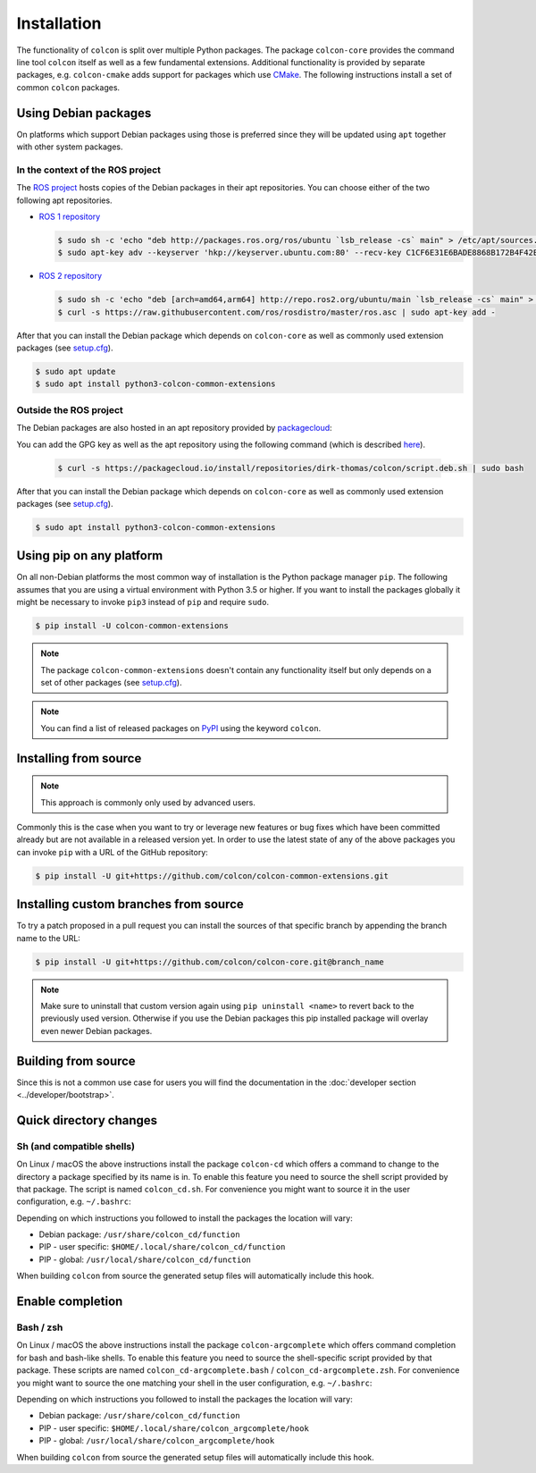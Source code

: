 Installation
============

The functionality of ``colcon`` is split over multiple Python packages.
The package ``colcon-core`` provides the command line tool ``colcon`` itself as well as a few fundamental extensions.
Additional functionality is provided by separate packages, e.g. ``colcon-cmake`` adds support for packages which use `CMake <https://cmake.org/>`_.
The following instructions install a set of common ``colcon`` packages.

Using Debian packages
---------------------

On platforms which support Debian packages using those is preferred since they will be updated using ``apt`` together with other system packages.

In the context of the ROS project
~~~~~~~~~~~~~~~~~~~~~~~~~~~~~~~~~

The `ROS project <https://www.ros.org/>`_ hosts copies of the Debian packages in their apt repositories.
You can choose either of the two following apt repositories.

* `ROS 1 repository <http://wiki.ros.org/Installation/Ubuntu#Installation.2BAC8-Ubuntu.2BAC8-Sources-4.Setup_your_sources.list>`_

  .. code-block:: bash

      $ sudo sh -c 'echo "deb http://packages.ros.org/ros/ubuntu `lsb_release -cs` main" > /etc/apt/sources.list.d/ros-latest.list'
      $ sudo apt-key adv --keyserver 'hkp://keyserver.ubuntu.com:80' --recv-key C1CF6E31E6BADE8868B172B4F42ED6FBAB17C654

* `ROS 2 repository <https://github.com/ros2/ros2/wiki/Linux-Install-Debians#setup-sources>`_

  .. code-block:: bash

      $ sudo sh -c 'echo "deb [arch=amd64,arm64] http://repo.ros2.org/ubuntu/main `lsb_release -cs` main" > /etc/apt/sources.list.d/ros2-latest.list'
      $ curl -s https://raw.githubusercontent.com/ros/rosdistro/master/ros.asc | sudo apt-key add -

After that you can install the Debian package which depends on ``colcon-core`` as well as commonly used extension packages (see `setup.cfg <https://github.com/colcon/colcon-common-extensions/blob/master/setup.cfg>`_).

.. code-block:: bash

    $ sudo apt update
    $ sudo apt install python3-colcon-common-extensions

Outside the ROS project
~~~~~~~~~~~~~~~~~~~~~~~

The Debian packages are also hosted in an apt repository provided by `packagecloud <https://packagecloud.io/>`_: |packagecloud|

.. |packagecloud| image:: https://img.shields.io/badge/deb-packagecloud.io-844fec.svg
    :target: https://packagecloud.io/dirk-thomas/colcon

You can add the GPG key as well as the apt repository using the following command (which is described `here <https://packagecloud.io/dirk-thomas/colcon/install>`_).

  .. code-block:: bash

      $ curl -s https://packagecloud.io/install/repositories/dirk-thomas/colcon/script.deb.sh | sudo bash

After that you can install the Debian package which depends on ``colcon-core`` as well as commonly used extension packages (see `setup.cfg <https://github.com/colcon/colcon-common-extensions/blob/master/setup.cfg>`_).

.. code-block:: bash

    $ sudo apt install python3-colcon-common-extensions

Using pip on any platform
-------------------------

On all non-Debian platforms the most common way of installation is the Python package manager ``pip``.
The following assumes that you are using a virtual environment with Python 3.5 or higher.
If you want to install the packages globally it might be necessary to invoke ``pip3`` instead of ``pip`` and require ``sudo``.

.. code-block:: bash

    $ pip install -U colcon-common-extensions

.. note::

    The package ``colcon-common-extensions`` doesn't contain any functionality itself but only depends on a set of other packages (see `setup.cfg <https://github.com/colcon/colcon-common-extensions/blob/master/setup.cfg>`_).

.. note::

    You can find a list of released packages on `PyPI <https://pypi.org/search/?q=colcon>`_ using the keyword ``colcon``.

Installing from source
----------------------

.. note::

    This approach is commonly only used by advanced users.

Commonly this is the case when you want to try or leverage new features or bug fixes which have been committed already but are not available in a released version yet.
In order to use the latest state of any of the above packages you can invoke ``pip`` with a URL of the GitHub repository:

.. code-block:: bash

    $ pip install -U git+https://github.com/colcon/colcon-common-extensions.git

Installing custom branches from source
--------------------------------------

To try a patch proposed in a pull request you can install the sources of that specific branch by appending the branch name to the URL:

.. code-block:: bash

    $ pip install -U git+https://github.com/colcon/colcon-core.git@branch_name

.. note::

    Make sure to uninstall that custom version again using ``pip uninstall <name>`` to revert back to the previously used version.
    Otherwise if you use the Debian packages this pip installed package will overlay even newer Debian packages.

Building from source
--------------------

Since this is not a common use case for users you will find the documentation in the :doc:`developer section <../developer/bootstrap>`.

Quick directory changes
-----------------------

Sh (and compatible shells)
~~~~~~~~~~~~~~~~~~~~~~~~~~

On Linux / macOS the above instructions install the package ``colcon-cd`` which offers a command to change to the directory a package specified by its name is in.
To enable this feature you need to source the shell script provided by that package.
The script is named ``colcon_cd.sh``.
For convenience you might want to source it in the user configuration, e.g. ``~/.bashrc``:

Depending on which instructions you followed to install the packages the location will vary:

* Debian package: ``/usr/share/colcon_cd/function``
* PIP - user specific: ``$HOME/.local/share/colcon_cd/function``
* PIP - global: ``/usr/local/share/colcon_cd/function``

When building ``colcon`` from source the generated setup files will automatically include this hook.

Enable completion
-----------------

Bash / zsh
~~~~~~~~~~

On Linux / macOS the above instructions install the package ``colcon-argcomplete`` which offers command completion for bash and bash-like shells.
To enable this feature you need to source the shell-specific script provided by that package.
These scripts are named ``colcon_cd-argcomplete.bash`` / ``colcon_cd-argcomplete.zsh``.
For convenience you might want to source the one matching your shell in the user configuration, e.g. ``~/.bashrc``:

Depending on which instructions you followed to install the packages the location will vary:

* Debian package: ``/usr/share/colcon_cd/function``
* PIP - user specific: ``$HOME/.local/share/colcon_argcomplete/hook``
* PIP - global: ``/usr/local/share/colcon_argcomplete/hook``

When building ``colcon`` from source the generated setup files will automatically include this hook.
